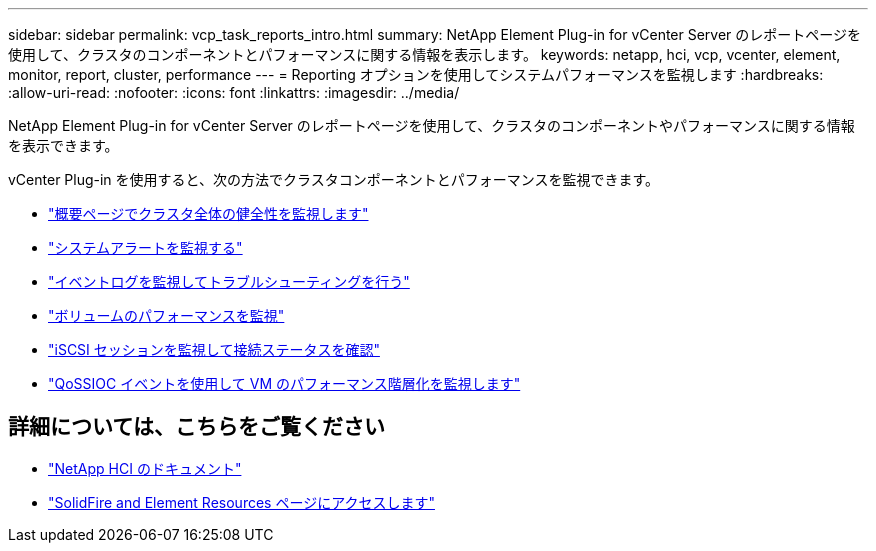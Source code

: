 ---
sidebar: sidebar 
permalink: vcp_task_reports_intro.html 
summary: NetApp Element Plug-in for vCenter Server のレポートページを使用して、クラスタのコンポーネントとパフォーマンスに関する情報を表示します。 
keywords: netapp, hci, vcp, vcenter, element, monitor, report, cluster, performance 
---
= Reporting オプションを使用してシステムパフォーマンスを監視します
:hardbreaks:
:allow-uri-read: 
:nofooter: 
:icons: font
:linkattrs: 
:imagesdir: ../media/


[role="lead"]
NetApp Element Plug-in for vCenter Server のレポートページを使用して、クラスタのコンポーネントやパフォーマンスに関する情報を表示できます。

vCenter Plug-in を使用すると、次の方法でクラスタコンポーネントとパフォーマンスを監視できます。

* link:vcp_task_reports_overview.html["概要ページでクラスタ全体の健全性を監視します"]
* link:vcp_task_reports_alerts.html["システムアラートを監視する"]
* link:vcp_task_reports_event_logs.html["イベントログを監視してトラブルシューティングを行う"]
* link:vcp_task_reports_volume_performance.html["ボリュームのパフォーマンスを監視"]
* link:vcp_task_reports_iscsi.html["iSCSI セッションを監視して接続ステータスを確認"]
* link:vcp_task_reports_qossioc.html["QoSSIOC イベントを使用して VM のパフォーマンス階層化を監視します"]


[discrete]
== 詳細については、こちらをご覧ください

* https://docs.netapp.com/us-en/hci/index.html["NetApp HCI のドキュメント"^]
* https://www.netapp.com/data-storage/solidfire/documentation["SolidFire and Element Resources ページにアクセスします"^]

